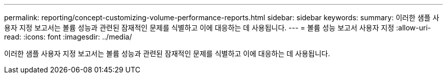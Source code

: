---
permalink: reporting/concept-customizing-volume-performance-reports.html 
sidebar: sidebar 
keywords:  
summary: 이러한 샘플 사용자 지정 보고서는 볼륨 성능과 관련된 잠재적인 문제를 식별하고 이에 대응하는 데 사용됩니다. 
---
= 볼륨 성능 보고서 사용자 지정
:allow-uri-read: 
:icons: font
:imagesdir: ../media/


[role="lead"]
이러한 샘플 사용자 지정 보고서는 볼륨 성능과 관련된 잠재적인 문제를 식별하고 이에 대응하는 데 사용됩니다.

